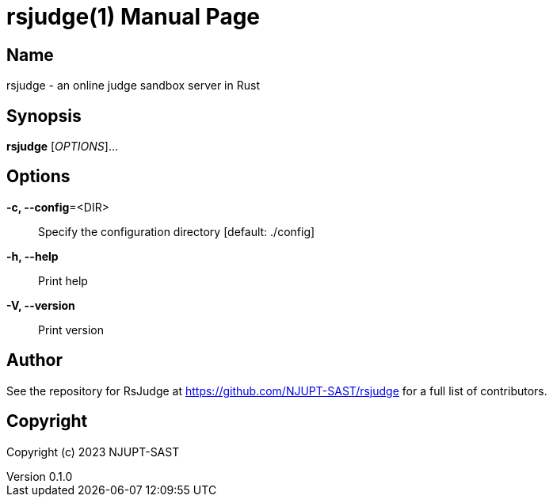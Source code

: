 = rsjudge(1)
NJUPT-SAST
v0.1.0
:doctype: manpage
:manmanual: RSJUDGE
:mansource: RSJUDGE

== Name

rsjudge - an online judge sandbox server in Rust

== Synopsis

*rsjudge* [_OPTIONS_]...

== Options

*-c, --config*=<DIR>::
    Specify the configuration directory [default: ./config]
*-h, --help*::
    Print help
*-V, --version*::
    Print version

== Author

See the repository for RsJudge at <https://github.com/NJUPT-SAST/rsjudge> for a full list of contributors.

== Copyright

Copyright (c) 2023 NJUPT-SAST
